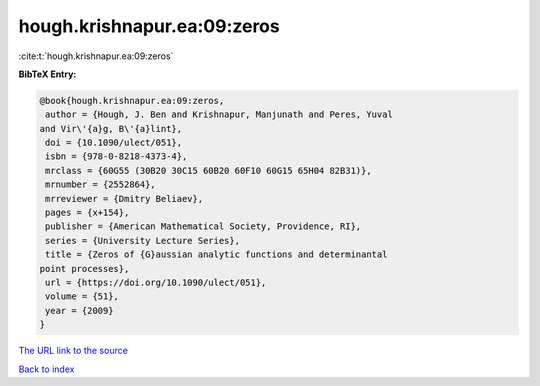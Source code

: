 hough.krishnapur.ea:09:zeros
============================

:cite:t:`hough.krishnapur.ea:09:zeros`

**BibTeX Entry:**

.. code-block:: bibtex

   @book{hough.krishnapur.ea:09:zeros,
    author = {Hough, J. Ben and Krishnapur, Manjunath and Peres, Yuval
   and Vir\'{a}g, B\'{a}lint},
    doi = {10.1090/ulect/051},
    isbn = {978-0-8218-4373-4},
    mrclass = {60G55 (30B20 30C15 60B20 60F10 60G15 65H04 82B31)},
    mrnumber = {2552864},
    mrreviewer = {Dmitry Beliaev},
    pages = {x+154},
    publisher = {American Mathematical Society, Providence, RI},
    series = {University Lecture Series},
    title = {Zeros of {G}aussian analytic functions and determinantal
   point processes},
    url = {https://doi.org/10.1090/ulect/051},
    volume = {51},
    year = {2009}
   }

`The URL link to the source <ttps://doi.org/10.1090/ulect/051}>`__


`Back to index <../By-Cite-Keys.html>`__
